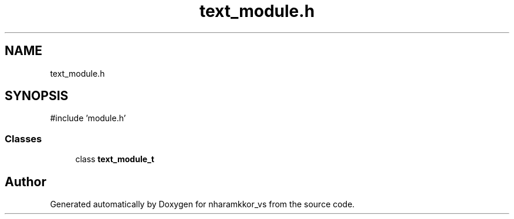 .TH "text_module.h" 3 "nharamkkor_vs" \" -*- nroff -*-
.ad l
.nh
.SH NAME
text_module.h
.SH SYNOPSIS
.br
.PP
\fR#include 'module\&.h'\fP
.br

.SS "Classes"

.in +1c
.ti -1c
.RI "class \fBtext_module_t\fP"
.br
.in -1c
.SH "Author"
.PP 
Generated automatically by Doxygen for nharamkkor_vs from the source code\&.
